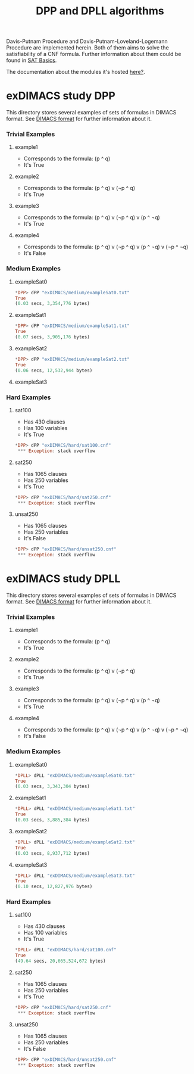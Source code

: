 #+TITLE: DPP and DPLL algorithms

Davis-Putnam Procedure and Davis-Putnam-Loveland-Logemann Procedure
are implemented herein. Both of them aims to solve the satisfiability
of a CNF formula. Further information about them could be found in
[[http://satassociation.org/articles/sat.pdf][SAT Basics]].

The documentation about the modules it's hosted [[https://danielrodcha.github.io/SAT-canonical/][here?]].

* exDIMACS study DPP
This directory stores several examples of sets of formulas in DIMACS format. See [[http://www.satcompetition.org/2009/format-benchmarks2009.html][DIMACS format]] for further
information about it.
*** Trivial Examples
**** example1
+ Corresponds to the formula: (p ^ q)
+ It's True
**** example2
+ Corresponds to the formula: (p ^ q) v (¬p ^ q)
+ It's True
**** example3
+ Corresponds to the formula: (p ^ q) v (¬p ^ q) v (p ^ ¬q)
+ It's True
**** example4
+ Corresponds to the formula: (p ^ q) v (¬p ^ q) v (p ^ ¬q) v (¬p ^ ¬q)
+ It's False
*** Medium Examples
**** exampleSat0
#+BEGIN_SRC haskell
*DPP> dPP "exDIMACS/medium/exampleSat0.txt"
True
(0.03 secs, 3,354,776 bytes)
#+END_SRC
**** exampleSat1
#+BEGIN_SRC haskell
*DPP> dPP "exDIMACS/medium/exampleSat1.txt"
True
(0.07 secs, 3,905,176 bytes)
#+END_SRC
**** exampleSat2
#+BEGIN_SRC haskell
*DPP> dPP "exDIMACS/medium/exampleSat2.txt"
True
(0.06 secs, 12,532,944 bytes)
#+END_SRC
**** exampleSat3 
*** Hard Examples
**** sat100
+ Has 430 clauses
+ Has 100 variables
+ It's True
#+BEGIN_SRC haskell
*DPP> dPP "exDIMACS/hard/sat100.cnf"
 *** Exception: stack overflow
#+END_SRC
**** sat250
+ Has 1065 clauses
+ Has 250 variables
+ It's True
#+BEGIN_SRC haskell
*DPP> dPP "exDIMACS/hard/sat250.cnf"
 *** Exception: stack overflow
#+END_SRC
**** unsat250
+ Has 1065 clauses
+ Has 250 variables
+ It's False
#+BEGIN_SRC haskell
*DPP> dPP "exDIMACS/hard/unsat250.cnf"
 *** Exception: stack overflow
#+END_SRC


* exDIMACS study DPLL
This directory stores several examples of sets of formulas in DIMACS format. See [[http://www.satcompetition.org/2009/format-benchmarks2009.html][DIMACS format]] for further
information about it.
*** Trivial Examples
**** example1
+ Corresponds to the formula: (p ^ q)
+ It's True
**** example2
+ Corresponds to the formula: (p ^ q) v (¬p ^ q)
+ It's True
**** example3
+ Corresponds to the formula: (p ^ q) v (¬p ^ q) v (p ^ ¬q)
+ It's True
**** example4
+ Corresponds to the formula: (p ^ q) v (¬p ^ q) v (p ^ ¬q) v (¬p ^ ¬q)
+ It's False
*** Medium Examples
**** exampleSat0
#+BEGIN_SRC haskell
*DPLL> dPLL "exDIMACS/medium/exampleSat0.txt"
True
(0.03 secs, 3,343,304 bytes)
#+END_SRC
**** exampleSat1
#+BEGIN_SRC haskell
*DPLL> dPLL "exDIMACS/medium/exampleSat1.txt"
True
(0.03 secs, 3,885,384 bytes)
#+END_SRC
**** exampleSat2
#+BEGIN_SRC haskell
*DPLL> dPLL "exDIMACS/medium/exampleSat2.txt"
True
(0.03 secs, 8,937,712 bytes)
#+END_SRC
**** exampleSat3 
#+BEGIN_SRC haskell
*DPLL> dPLL "exDIMACS/medium/exampleSat3.txt"
True
(0.10 secs, 12,827,976 bytes)
#+END_SRC
*** Hard Examples
**** sat100
+ Has 430 clauses
+ Has 100 variables
+ It's True
#+BEGIN_SRC haskell
*DPLL> dPLL "exDIMACS/hard/sat100.cnf"
True
(49.64 secs, 20,665,524,672 bytes)
#+END_SRC
**** sat250
+ Has 1065 clauses
+ Has 250 variables
+ It's True
#+BEGIN_SRC haskell
*DPP> dPP "exDIMACS/hard/sat250.cnf"
 *** Exception: stack overflow
#+END_SRC
**** unsat250
+ Has 1065 clauses
+ Has 250 variables
+ It's False
#+BEGIN_SRC haskell
*DPP> dPP "exDIMACS/hard/unsat250.cnf"
 *** Exception: stack overflow
#+END_SRC


